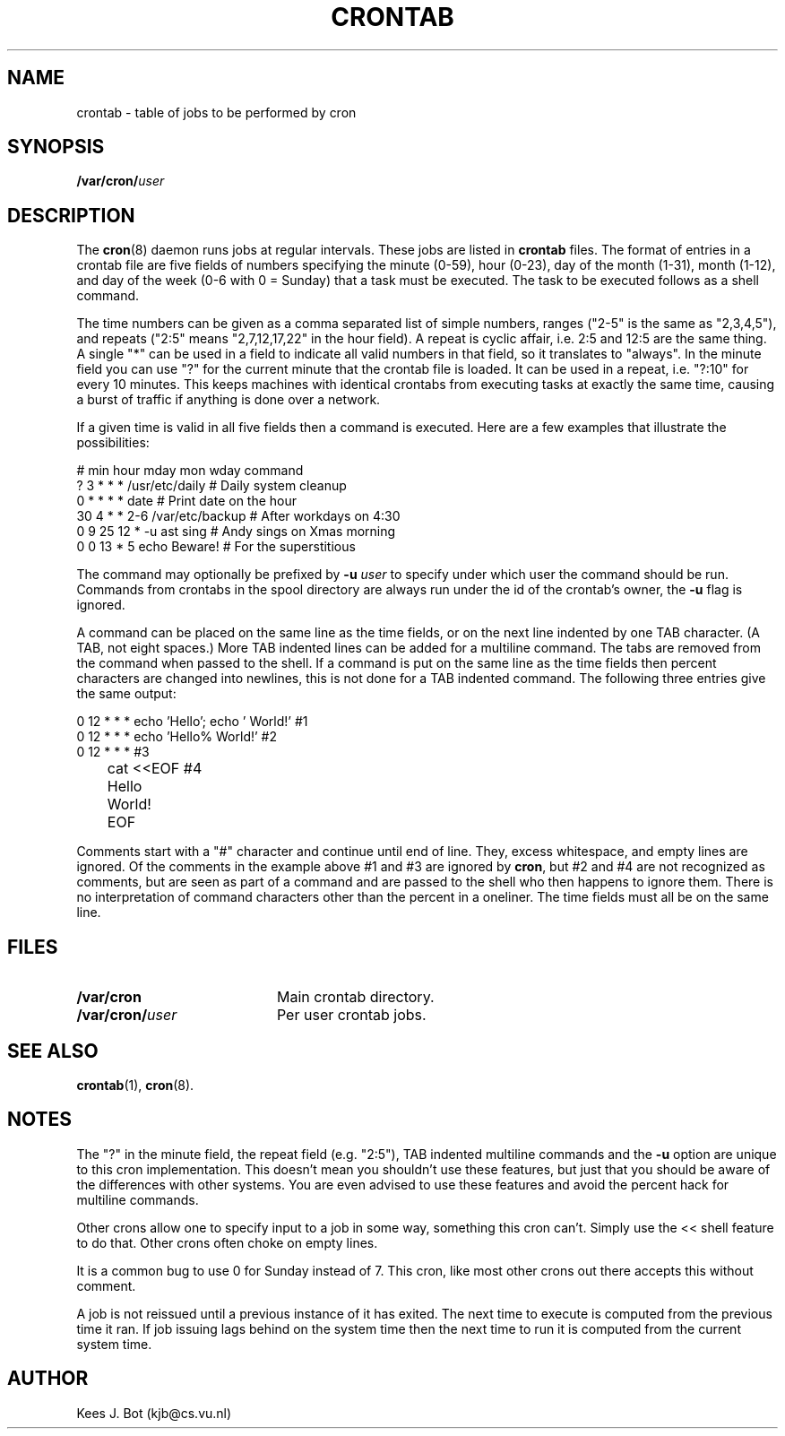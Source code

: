 .TH CRONTAB 5
.SH NAME
crontab \- table of jobs to be performed by cron
.SH SYNOPSIS
.B /var/cron/\fIuser\fR
.SH DESCRIPTION
The
.BR cron (8)
daemon runs jobs at regular intervals.  These jobs are listed in
.B crontab
files.  The format of entries in a crontab file are five fields of numbers
specifying the minute (0\-59), hour (0\-23), day of the month (1\-31), month
(1\-12), and day of the week (0\-6 with 0 = Sunday) that a task must be
executed.  The task to be executed follows as a shell command.
.PP
The time numbers can be given as a comma separated list of simple numbers,
ranges ("2\-5" is the same as "2,3,4,5"), and repeats ("2:5" means
"2,7,12,17,22" in the hour field).  A repeat is cyclic affair, i.e. 2:5
and 12:5 are the same thing.  A single "*" can be used in a field to
indicate all valid numbers in that field, so it translates to "always".  In
the minute field you can use "?" for the current minute that the crontab
file is loaded.  It can be used in a repeat, i.e. "?:10" for every 10
minutes.  This keeps machines with identical crontabs from executing tasks
at exactly the same time, causing a burst of traffic if anything is done
over a network.
.PP
If a given time is valid in all five fields then a command is executed.
Here are a few examples that illustrate the possibilities:
.PP
.nf
# min hour mday mon wday command
   ?   3    *    *   *   /usr/etc/daily  # Daily system cleanup
   0   *    *    *   *   date            # Print date on the hour
  30   4    *    *  2\-6  /var/etc/backup # After workdays on 4:30
   0   9   25   12   *   \-u ast sing     # Andy sings on Xmas morning
   0   0   13    *   5   echo Beware!    # For the superstitious
.fi
.PP
The command may optionally be prefixed by
.BI \-u " user"
to specify under which user the command should be run.  Commands from
crontabs in the spool directory are always run under the id of the crontab's
owner, the
.B \-u
flag is ignored.
.PP
A command can be placed on the same line as the time fields, or on the next
line indented by one TAB character.  (A TAB, not eight spaces.)  More TAB
indented lines can be added for a multiline command.  The tabs are removed
from the command when passed to the shell.  If a command is put on the same
line as the time fields then percent characters are changed into newlines,
this is not done for a TAB indented command.  The following three entries
give the same output:
.PP
.nf
0 12  *  *  *   echo 'Hello'; echo '  World!' #1
0 12  *  *  *   echo 'Hello%  World!'  #2
0 12  *  *  *        #3
	cat <<EOF    #4
	Hello
	\&  World!
	EOF
.fi
.PP
Comments start with a "#" character and continue until end of line.  They,
excess whitespace, and empty lines are ignored.  Of the comments in the
example above #1 and #3 are ignored by
.BR cron ,
but #2 and #4 are not recognized as comments, but are seen as part of a
command and are passed to the shell who then happens to ignore them.  There
is no interpretation of command characters other than the percent in a
oneliner.  The time fields must all be on the same line.
.SH FILES
.TP 20
.B /var/cron
Main crontab directory.
.TP 20
.B /var/cron/\fIuser\fR
Per user crontab jobs.
.SH "SEE ALSO"
.BR crontab (1),
.BR cron (8).
.SH NOTES
The "?" in the minute field, the repeat field (e.g. "2:5"), TAB indented
multiline commands and the
.B \-u
option are unique to this cron implementation.  This doesn't mean you
shouldn't use these features, but just that you should be aware of the
differences with other systems.  You are even advised to use these features
and avoid the percent hack for multiline commands.
.PP
Other crons allow one to specify input to a job in some way, something this
cron can't.  Simply use the << shell feature to do that.  Other crons often
choke on empty lines.
.PP
It is a common bug to use 0 for Sunday instead of 7.  This cron, like most
other crons out there accepts this without comment.
.PP
A job is not reissued until a previous instance of it has exited.  The next
time to execute is computed from the previous time it ran.  If job issuing
lags behind on the system time then the next time to run it is computed from
the current system time.
.SH AUTHOR
Kees J. Bot (kjb@cs.vu.nl)
